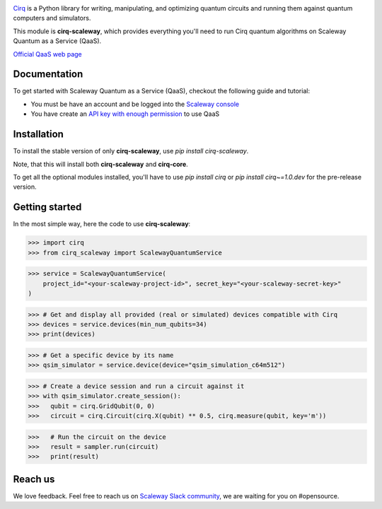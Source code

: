 .. image:: https://www-uploads.scaleway.com/About_Generic_Hero_c4dc10a073.webp
  :target: https://github.com/quantumlib/cirq/
  :alt: cirq-scaleway
  :width: 500px

`Cirq <https://quantumai.google/cirq>`__ is a Python library for writing, manipulating, and optimizing quantum
circuits and running them against quantum computers and simulators.

This module is **cirq-scaleway**, which provides everything you'll need to run Cirq quantum algorithms on Scaleway Quantum as a Service (QaaS).

`Official QaaS web page <https://labs.scaleway.com/en/qaas/>`__

Documentation
-------------

To get started with Scaleway Quantum as a Service (QaaS), checkout the following guide and tutorial:

- You must be have an account and be logged into the `Scaleway console <https://console.scaleway.com/organization>`__
- You have create an `API key with enough permission <https://www.scaleway.com/en/docs/identity-and-access-management/iam/how-to/create-api-keys/>`__ to use QaaS

Installation
------------

To install the stable version of only **cirq-scaleway**, use `pip install cirq-scaleway`.

Note, that this will install both **cirq-scaleway** and **cirq-core**.

To get all the optional modules installed, you'll have to use `pip install cirq` or `pip install cirq~=1.0.dev` for the pre-release version.

Getting started
---------------

In the most simple way, here the code to use **cirq-scaleway**:

>>> import cirq
>>> from cirq_scaleway import ScalewayQuantumService

>>> service = ScalewayQuantumService(
    project_id="<your-scaleway-project-id>", secret_key="<your-scaleway-secret-key>"
)

>>> # Get and display all provided (real or simulated) devices compatible with Cirq
>>> devices = service.devices(min_num_qubits=34)
>>> print(devices)

>>> # Get a specific device by its name
>>> qsim_simulator = service.device(device="qsim_simulation_c64m512")

>>> # Create a device session and run a circuit against it
>>> with qsim_simulator.create_session():
>>>   qubit = cirq.GridQubit(0, 0)
>>>   circuit = cirq.Circuit(cirq.X(qubit) ** 0.5, cirq.measure(qubit, key='m'))

>>>   # Run the circuit on the device
>>>   result = sampler.run(circuit)
>>>   print(result)

Reach us
--------

We love feedback. Feel free to reach us on `Scaleway Slack community <https://slack.scaleway.com/>`__, we are waiting for you on #opensource.